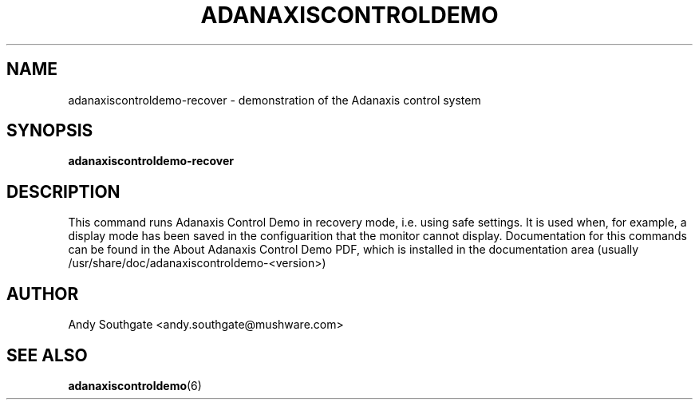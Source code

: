 .\" Process this file with
.\" groff -man -Tascii foo.1
.\"
.TH ADANAXISCONTROLDEMO 6 "JUNE 2005" Linux "User Manuals"
.SH NAME
adanaxiscontroldemo\-recover \- demonstration of the Adanaxis control system
.SH SYNOPSIS
.B adanaxiscontroldemo\-recover
.SH DESCRIPTION
This command runs Adanaxis Control Demo in recovery mode, i.e. using safe
settings.  It is used when, for example, a display mode has been
saved in the configuarition that the monitor cannot display.
Documentation for this commands can be found in the
About Adanaxis Control Demo PDF, which is installed in the
documentation area (usually /usr/share/doc/adanaxiscontroldemo-<version>)
.SH AUTHOR
Andy Southgate <andy.southgate@mushware.com>
.SH "SEE ALSO"
.BR adanaxiscontroldemo (6)


